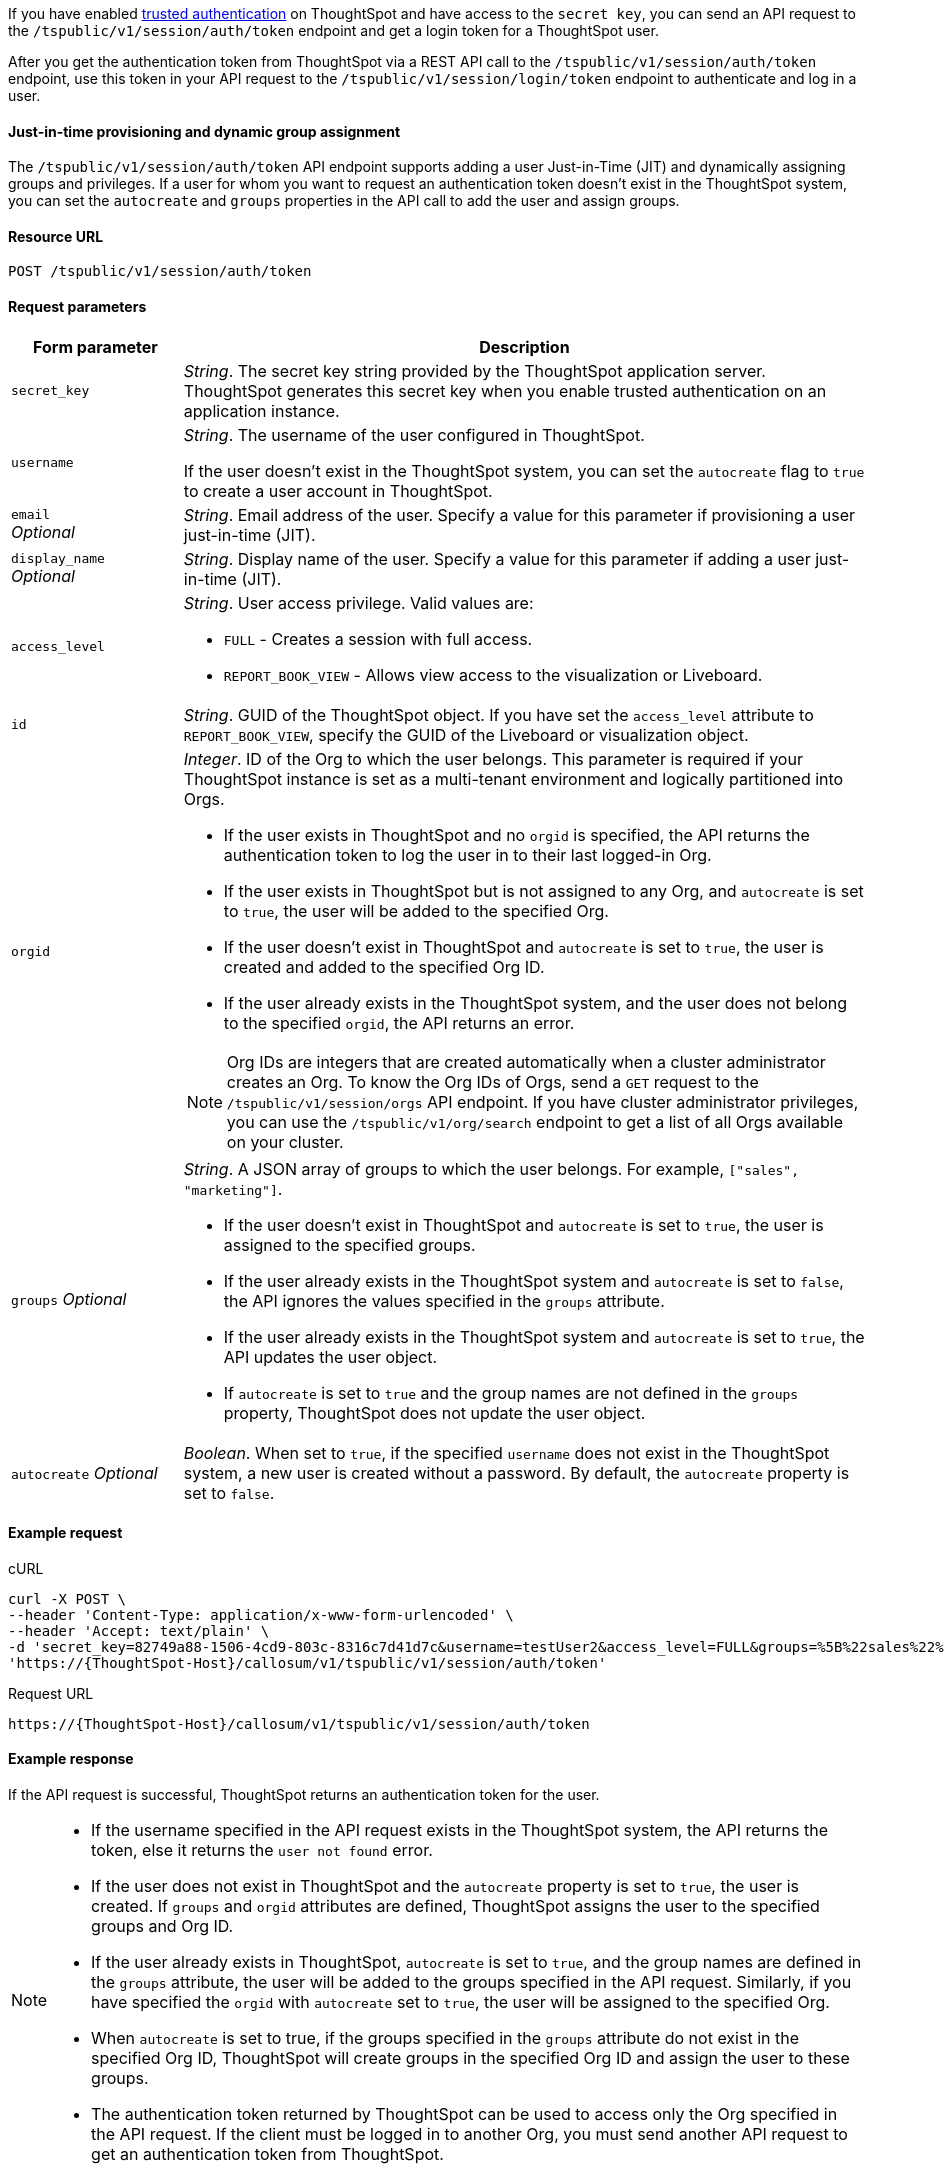 If you have enabled xref:trusted-authentication.adoc#trusted-auth-enable[trusted authentication] on ThoughtSpot and have access to the `secret key`, you can send an API request to the `/tspublic/v1/session/auth/token` endpoint and get a login token for a ThoughtSpot user.

After you get the authentication token from ThoughtSpot via a REST API call to the `/tspublic/v1/session/auth/token` endpoint, use this token in your API request to the `/tspublic/v1/session/login/token` endpoint to authenticate and log in a user.

==== Just-in-time provisioning and dynamic group assignment

The `/tspublic/v1/session/auth/token` API endpoint supports adding a user Just-in-Time (JIT) and dynamically assigning groups and privileges. If a user for whom you want to request an authentication token doesn't exist in the ThoughtSpot system, you can set the `autocreate` and `groups` properties in the API call to add the user and assign groups.

==== Resource URL
----
POST /tspublic/v1/session/auth/token
----
==== Request parameters

[width="100%" cols="1,4"]
[options='header']
|====
|Form parameter|Description
|`secret_key`|__String__. The secret key string provided by the ThoughtSpot application server. ThoughtSpot generates this secret key when you enable trusted authentication on an application instance.
|`username` a|__String__. The username of the user configured in ThoughtSpot. +

If the user doesn't exist in the ThoughtSpot system, you can set the `autocreate` flag to `true` to create a user account in ThoughtSpot.

|`email` +
__Optional__ |__String__. Email address of the user. Specify a value for this parameter if provisioning a user just-in-time (JIT).
|`display_name` +
__Optional__ |__String__. Display name of the user. Specify a value for this parameter if adding a user just-in-time (JIT).

|`access_level` a|__String__. User access privilege. Valid values are: +

* `FULL` - Creates a session with full access.
* `REPORT_BOOK_VIEW` - Allows view access to the visualization or Liveboard.
|`id` |__String__. GUID of the ThoughtSpot object. If you have set the `access_level` attribute to `REPORT_BOOK_VIEW`, specify the GUID of the Liveboard or visualization object.
|`orgid`  a|__Integer__. ID of the Org to which the user belongs. This parameter is required if your ThoughtSpot instance is set as a multi-tenant environment and logically partitioned into Orgs. +

* If the user exists in ThoughtSpot and no `orgid` is specified, the API returns the authentication token to log the user in to their last logged-in Org.
* If the user exists in ThoughtSpot but is not assigned to any Org, and `autocreate` is set to `true`, the user will be added to the specified Org.
* If the user doesn't exist in ThoughtSpot and `autocreate` is set to `true`, the user is created and added to the specified Org ID.
* If the user already exists in the ThoughtSpot system, and the user does not belong to the specified `orgid`, the API returns an error.

[NOTE]
====
Org IDs are integers that are created automatically when a cluster administrator creates an Org. To know the Org IDs of Orgs, send a `GET` request to the `/tspublic/v1/session/orgs` API endpoint. If you have cluster administrator privileges, you can use the `/tspublic/v1/org/search` endpoint to get a list of all Orgs available on your cluster.
====

|`groups` __Optional__ a|__String__. A JSON array of groups to which the user belongs. For example, `["sales", "marketing"]`. +

* If the user doesn't exist in ThoughtSpot and `autocreate` is set to `true`, the user is assigned to the specified groups.
* If the user already exists in the ThoughtSpot system and `autocreate` is set to `false`, the API ignores the values specified in the `groups` attribute.
* If the user already exists in the ThoughtSpot system and `autocreate` is set to `true`, the API updates the user object.
* If `autocreate` is set to `true` and the group names are not defined in the `groups` property, ThoughtSpot does not update the user object.

|`autocreate` __Optional__ a|__Boolean__. When set to `true`, if the specified `username` does not exist in the ThoughtSpot system, a new user is created without a password. By default, the `autocreate` property is set to `false`.
|====

==== Example request

.cURL
[source, cURL]
----
curl -X POST \
--header 'Content-Type: application/x-www-form-urlencoded' \
--header 'Accept: text/plain' \
-d 'secret_key=82749a88-1506-4cd9-803c-8316c7d41d7c&username=testUser2&access_level=FULL&groups=%5B%22sales%22%2C%20%22marketing%22%5D&autocreate=true' \
'https://{ThoughtSpot-Host}/callosum/v1/tspublic/v1/session/auth/token'
----

.Request URL
----
https://{ThoughtSpot-Host}/callosum/v1/tspublic/v1/session/auth/token
----

==== Example response

If the API request is successful, ThoughtSpot returns an authentication token for the user.

[NOTE]
====
* If the username specified in the API request exists in the ThoughtSpot system, the API returns the token, else it returns the `user not found` error.
* If the user does not exist in ThoughtSpot and the `autocreate` property is set to `true`, the user is created. If `groups` and `orgid` attributes are defined, ThoughtSpot assigns the user to the specified groups and Org ID.
* If the user already exists in ThoughtSpot, `autocreate` is set to `true`, and the group names are defined in the `groups` attribute, the user will be added to the groups specified in the API request. Similarly, if you have specified the `orgid` with `autocreate` set to `true`, the user will be assigned to the specified Org.
* When `autocreate` is set to true, if the groups specified in the `groups` attribute do not exist in the specified Org ID, ThoughtSpot will create groups in the specified Org ID and assign the user to these groups.
* The authentication token returned by ThoughtSpot can be used to access only the Org specified in the API request. If the client must be logged in to another Org, you must send another API request to get an authentication token from ThoughtSpot.
====

The following example shows the authentication token returned by ThoughtSpot after a successful API call.
----
JHNoaXJvMSRTSEEtMjU2JDUwMDAwMCRPMFA2S0ZlNm51Qlo4NFBlZUppdzZ3PT0kMnJKaSswSHN6Yy96ZGxqdXUwd1dXZkovNVlHUW40d3FLMVdBT3hYVVgxaz0
----

==== Response codes

[options="header", cols="1,4"]
|===
|HTTP status code|Description
|**200**|The authentication token is generated successfully
|**400**|Invalid parameter value
|**401**|Unauthorized request or invalid token
|**500**|Token-based trusted authentication is not enabled on ThoughtSpot
|===
